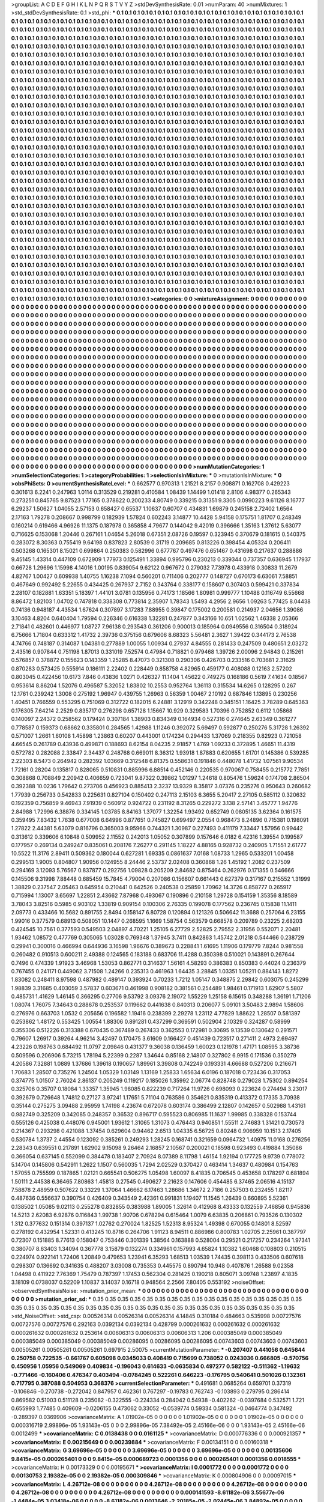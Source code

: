 >groupList:
A C D E F G H I K L
N P Q R S T V Y Z 
>stdDevSynthesisRate:
0.01 
>numParam:
40
>numMixtures:
1
>std_stdDevSynthesisRate:
0.1
>std_phi:
***
0.1 0.1 0.1 0.1 0.1 0.1 0.1 0.1 0.1 0.1
0.1 0.1 0.1 0.1 0.1 0.1 0.1 0.1 0.1 0.1
0.1 0.1 0.1 0.1 0.1 0.1 0.1 0.1 0.1 0.1
0.1 0.1 0.1 0.1 0.1 0.1 0.1 0.1 0.1 0.1
0.1 0.1 0.1 0.1 0.1 0.1 0.1 0.1 0.1 0.1
0.1 0.1 0.1 0.1 0.1 0.1 0.1 0.1 0.1 0.1
0.1 0.1 0.1 0.1 0.1 0.1 0.1 0.1 0.1 0.1
0.1 0.1 0.1 0.1 0.1 0.1 0.1 0.1 0.1 0.1
0.1 0.1 0.1 0.1 0.1 0.1 0.1 0.1 0.1 0.1
0.1 0.1 0.1 0.1 0.1 0.1 0.1 0.1 0.1 0.1
0.1 0.1 0.1 0.1 0.1 0.1 0.1 0.1 0.1 0.1
0.1 0.1 0.1 0.1 0.1 0.1 0.1 0.1 0.1 0.1
0.1 0.1 0.1 0.1 0.1 0.1 0.1 0.1 0.1 0.1
0.1 0.1 0.1 0.1 0.1 0.1 0.1 0.1 0.1 0.1
0.1 0.1 0.1 0.1 0.1 0.1 0.1 0.1 0.1 0.1
0.1 0.1 0.1 0.1 0.1 0.1 0.1 0.1 0.1 0.1
0.1 0.1 0.1 0.1 0.1 0.1 0.1 0.1 0.1 0.1
0.1 0.1 0.1 0.1 0.1 0.1 0.1 0.1 0.1 0.1
0.1 0.1 0.1 0.1 0.1 0.1 0.1 0.1 0.1 0.1
0.1 0.1 0.1 0.1 0.1 0.1 0.1 0.1 0.1 0.1
0.1 0.1 0.1 0.1 0.1 0.1 0.1 0.1 0.1 0.1
0.1 0.1 0.1 0.1 0.1 0.1 0.1 0.1 0.1 0.1
0.1 0.1 0.1 0.1 0.1 0.1 0.1 0.1 0.1 0.1
0.1 0.1 0.1 0.1 0.1 0.1 0.1 0.1 0.1 0.1
0.1 0.1 0.1 0.1 0.1 0.1 0.1 0.1 0.1 0.1
0.1 0.1 0.1 0.1 0.1 0.1 0.1 0.1 0.1 0.1
0.1 0.1 0.1 0.1 0.1 0.1 0.1 0.1 0.1 0.1
0.1 0.1 0.1 0.1 0.1 0.1 0.1 0.1 0.1 0.1
0.1 0.1 0.1 0.1 0.1 0.1 0.1 0.1 0.1 0.1
0.1 0.1 0.1 0.1 0.1 0.1 0.1 0.1 0.1 0.1
0.1 0.1 0.1 0.1 0.1 0.1 0.1 0.1 0.1 0.1
0.1 0.1 0.1 0.1 0.1 0.1 0.1 0.1 0.1 0.1
0.1 0.1 0.1 0.1 0.1 0.1 0.1 0.1 0.1 0.1
0.1 0.1 0.1 0.1 0.1 0.1 0.1 0.1 0.1 0.1
0.1 0.1 0.1 0.1 0.1 0.1 0.1 0.1 0.1 0.1
0.1 0.1 0.1 0.1 0.1 0.1 0.1 0.1 0.1 0.1
0.1 0.1 0.1 0.1 0.1 0.1 0.1 0.1 0.1 0.1
0.1 0.1 0.1 0.1 0.1 0.1 0.1 0.1 0.1 0.1
0.1 0.1 0.1 0.1 0.1 0.1 0.1 0.1 0.1 0.1
0.1 0.1 0.1 0.1 0.1 0.1 0.1 0.1 0.1 0.1
0.1 0.1 0.1 0.1 0.1 0.1 0.1 0.1 0.1 0.1
0.1 0.1 0.1 0.1 0.1 0.1 0.1 0.1 0.1 0.1
0.1 0.1 0.1 0.1 0.1 0.1 0.1 0.1 0.1 0.1
0.1 0.1 0.1 0.1 0.1 0.1 0.1 0.1 0.1 0.1
0.1 0.1 0.1 0.1 0.1 0.1 0.1 0.1 0.1 0.1
0.1 0.1 0.1 0.1 0.1 0.1 0.1 0.1 0.1 0.1
0.1 0.1 0.1 0.1 0.1 0.1 0.1 0.1 0.1 0.1
0.1 0.1 0.1 0.1 0.1 0.1 0.1 0.1 0.1 0.1
0.1 0.1 0.1 0.1 0.1 0.1 0.1 0.1 0.1 0.1
0.1 0.1 0.1 0.1 0.1 0.1 0.1 0.1 0.1 0.1
0.1 0.1 0.1 0.1 0.1 0.1 0.1 0.1 0.1 0.1
0.1 0.1 0.1 0.1 0.1 0.1 0.1 0.1 0.1 0.1
0.1 0.1 0.1 0.1 0.1 0.1 0.1 0.1 0.1 0.1
0.1 0.1 0.1 0.1 0.1 0.1 0.1 0.1 0.1 0.1
0.1 0.1 0.1 0.1 0.1 0.1 0.1 0.1 0.1 0.1
0.1 0.1 0.1 0.1 0.1 0.1 0.1 0.1 0.1 0.1
0.1 0.1 0.1 0.1 0.1 0.1 0.1 0.1 0.1 0.1
0.1 0.1 0.1 0.1 0.1 0.1 0.1 0.1 0.1 0.1
0.1 0.1 0.1 0.1 0.1 0.1 0.1 0.1 0.1 0.1
0.1 0.1 0.1 0.1 0.1 0.1 0.1 0.1 0.1 0.1
0.1 0.1 0.1 0.1 0.1 0.1 0.1 0.1 0.1 0.1
0.1 0.1 0.1 0.1 0.1 0.1 0.1 0.1 0.1 0.1
0.1 0.1 0.1 0.1 0.1 0.1 0.1 0.1 0.1 0.1
0.1 0.1 0.1 0.1 0.1 0.1 0.1 0.1 0.1 0.1
0.1 0.1 0.1 0.1 0.1 0.1 0.1 0.1 0.1 0.1
0.1 0.1 0.1 0.1 0.1 0.1 0.1 0.1 0.1 0.1
0.1 0.1 0.1 0.1 0.1 0.1 0.1 0.1 0.1 0.1
0.1 0.1 0.1 0.1 0.1 0.1 0.1 0.1 0.1 0.1
0.1 0.1 0.1 0.1 0.1 0.1 0.1 0.1 0.1 0.1
0.1 0.1 0.1 0.1 0.1 0.1 0.1 0.1 0.1 0.1
0.1 0.1 0.1 0.1 0.1 0.1 0.1 0.1 0.1 0.1
0.1 0.1 0.1 0.1 0.1 0.1 0.1 0.1 0.1 0.1
0.1 0.1 0.1 0.1 0.1 0.1 0.1 0.1 0.1 0.1
0.1 0.1 0.1 0.1 0.1 0.1 0.1 0.1 0.1 0.1
0.1 0.1 0.1 0.1 0.1 0.1 0.1 0.1 0.1 0.1
0.1 0.1 0.1 0.1 0.1 0.1 0.1 0.1 0.1 0.1
0.1 0.1 0.1 0.1 0.1 0.1 0.1 0.1 0.1 0.1
0.1 0.1 0.1 0.1 0.1 0.1 0.1 0.1 0.1 0.1
0.1 0.1 0.1 0.1 0.1 0.1 0.1 0.1 0.1 0.1
0.1 0.1 0.1 0.1 0.1 0.1 0.1 0.1 0.1 0.1
0.1 0.1 0.1 0.1 0.1 0.1 0.1 0.1 0.1 0.1
0.1 0.1 0.1 0.1 0.1 0.1 0.1 0.1 0.1 0.1
0.1 0.1 0.1 0.1 0.1 0.1 0.1 0.1 0.1 0.1
0.1 0.1 0.1 0.1 0.1 0.1 0.1 0.1 0.1 0.1
0.1 0.1 0.1 0.1 0.1 0.1 0.1 0.1 0.1 0.1
0.1 0.1 0.1 0.1 0.1 0.1 0.1 0.1 0.1 0.1
0.1 0.1 0.1 0.1 0.1 0.1 0.1 0.1 0.1 0.1
0.1 0.1 0.1 0.1 0.1 0.1 0.1 0.1 0.1 0.1
0.1 0.1 0.1 0.1 0.1 0.1 0.1 0.1 0.1 0.1
0.1 0.1 0.1 0.1 0.1 0.1 0.1 0.1 0.1 0.1
0.1 0.1 0.1 0.1 0.1 0.1 0.1 0.1 0.1 0.1
0.1 0.1 0.1 0.1 0.1 0.1 0.1 0.1 0.1 0.1
0.1 0.1 0.1 0.1 0.1 0.1 0.1 0.1 0.1 0.1
0.1 0.1 0.1 0.1 0.1 0.1 0.1 0.1 0.1 0.1
0.1 0.1 0.1 0.1 0.1 0.1 0.1 0.1 0.1 0.1
0.1 0.1 0.1 0.1 0.1 0.1 0.1 0.1 0.1 0.1
0.1 0.1 0.1 0.1 0.1 0.1 0.1 0.1 0.1 0.1
0.1 0.1 0.1 0.1 0.1 0.1 0.1 0.1 0.1 0.1
0.1 0.1 0.1 0.1 0.1 0.1 0.1 0.1 0.1 0.1
0.1 0.1 0.1 0.1 0.1 0.1 0.1 0.1 0.1 0.1
0.1 0.1 0.1 0.1 0.1 0.1 0.1 0.1 0.1 0.1
0.1 0.1 0.1 0.1 0.1 0.1 0.1 0.1 0.1 0.1
0.1 0.1 0.1 0.1 0.1 0.1 0.1 0.1 0.1 0.1
0.1 0.1 0.1 0.1 0.1 0.1 0.1 0.1 0.1 0.1
0.1 0.1 0.1 0.1 0.1 0.1 0.1 0.1 0.1 0.1
0.1 0.1 0.1 0.1 0.1 0.1 0.1 0.1 0.1 0.1
0.1 0.1 0.1 0.1 0.1 0.1 0.1 0.1 0.1 0.1
0.1 0.1 0.1 0.1 0.1 0.1 0.1 0.1 0.1 0.1
0.1 0.1 0.1 0.1 0.1 0.1 0.1 0.1 0.1 0.1
0.1 0.1 0.1 0.1 0.1 0.1 0.1 0.1 0.1 0.1
0.1 0.1 0.1 0.1 0.1 0.1 0.1 0.1 0.1 0.1
0.1 0.1 0.1 0.1 0.1 0.1 0.1 0.1 0.1 0.1
0.1 0.1 0.1 0.1 0.1 0.1 0.1 0.1 0.1 0.1
0.1 0.1 0.1 0.1 0.1 0.1 0.1 0.1 0.1 0.1
0.1 0.1 0.1 0.1 0.1 0.1 0.1 0.1 0.1 0.1
0.1 0.1 0.1 0.1 0.1 0.1 0.1 0.1 0.1 0.1
0.1 0.1 0.1 0.1 0.1 0.1 0.1 0.1 0.1 0.1
0.1 0.1 0.1 0.1 0.1 0.1 0.1 0.1 0.1 0.1
0.1 0.1 0.1 0.1 0.1 0.1 0.1 0.1 0.1 0.1
0.1 0.1 0.1 0.1 0.1 0.1 0.1 0.1 0.1 0.1
0.1 0.1 0.1 0.1 0.1 0.1 0.1 0.1 0.1 0.1
0.1 0.1 0.1 0.1 0.1 0.1 0.1 0.1 0.1 0.1
0.1 0.1 0.1 0.1 0.1 0.1 0.1 0.1 
>categories:
0 0
>mixtureAssignment:
0 0 0 0 0 0 0 0 0 0 0 0 0 0 0 0 0 0 0 0 0 0 0 0 0 0 0 0 0 0 0 0 0 0 0 0 0 0 0 0 0 0 0 0 0 0 0 0 0 0
0 0 0 0 0 0 0 0 0 0 0 0 0 0 0 0 0 0 0 0 0 0 0 0 0 0 0 0 0 0 0 0 0 0 0 0 0 0 0 0 0 0 0 0 0 0 0 0 0 0
0 0 0 0 0 0 0 0 0 0 0 0 0 0 0 0 0 0 0 0 0 0 0 0 0 0 0 0 0 0 0 0 0 0 0 0 0 0 0 0 0 0 0 0 0 0 0 0 0 0
0 0 0 0 0 0 0 0 0 0 0 0 0 0 0 0 0 0 0 0 0 0 0 0 0 0 0 0 0 0 0 0 0 0 0 0 0 0 0 0 0 0 0 0 0 0 0 0 0 0
0 0 0 0 0 0 0 0 0 0 0 0 0 0 0 0 0 0 0 0 0 0 0 0 0 0 0 0 0 0 0 0 0 0 0 0 0 0 0 0 0 0 0 0 0 0 0 0 0 0
0 0 0 0 0 0 0 0 0 0 0 0 0 0 0 0 0 0 0 0 0 0 0 0 0 0 0 0 0 0 0 0 0 0 0 0 0 0 0 0 0 0 0 0 0 0 0 0 0 0
0 0 0 0 0 0 0 0 0 0 0 0 0 0 0 0 0 0 0 0 0 0 0 0 0 0 0 0 0 0 0 0 0 0 0 0 0 0 0 0 0 0 0 0 0 0 0 0 0 0
0 0 0 0 0 0 0 0 0 0 0 0 0 0 0 0 0 0 0 0 0 0 0 0 0 0 0 0 0 0 0 0 0 0 0 0 0 0 0 0 0 0 0 0 0 0 0 0 0 0
0 0 0 0 0 0 0 0 0 0 0 0 0 0 0 0 0 0 0 0 0 0 0 0 0 0 0 0 0 0 0 0 0 0 0 0 0 0 0 0 0 0 0 0 0 0 0 0 0 0
0 0 0 0 0 0 0 0 0 0 0 0 0 0 0 0 0 0 0 0 0 0 0 0 0 0 0 0 0 0 0 0 0 0 0 0 0 0 0 0 0 0 0 0 0 0 0 0 0 0
0 0 0 0 0 0 0 0 0 0 0 0 0 0 0 0 0 0 0 0 0 0 0 0 0 0 0 0 0 0 0 0 0 0 0 0 0 0 0 0 0 0 0 0 0 0 0 0 0 0
0 0 0 0 0 0 0 0 0 0 0 0 0 0 0 0 0 0 0 0 0 0 0 0 0 0 0 0 0 0 0 0 0 0 0 0 0 0 0 0 0 0 0 0 0 0 0 0 0 0
0 0 0 0 0 0 0 0 0 0 0 0 0 0 0 0 0 0 0 0 0 0 0 0 0 0 0 0 0 0 0 0 0 0 0 0 0 0 0 0 0 0 0 0 0 0 0 0 0 0
0 0 0 0 0 0 0 0 0 0 0 0 0 0 0 0 0 0 0 0 0 0 0 0 0 0 0 0 0 0 0 0 0 0 0 0 0 0 0 0 0 0 0 0 0 0 0 0 0 0
0 0 0 0 0 0 0 0 0 0 0 0 0 0 0 0 0 0 0 0 0 0 0 0 0 0 0 0 0 0 0 0 0 0 0 0 0 0 0 0 0 0 0 0 0 0 0 0 0 0
0 0 0 0 0 0 0 0 0 0 0 0 0 0 0 0 0 0 0 0 0 0 0 0 0 0 0 0 0 0 0 0 0 0 0 0 0 0 0 0 0 0 0 0 0 0 0 0 0 0
0 0 0 0 0 0 0 0 0 0 0 0 0 0 0 0 0 0 0 0 0 0 0 0 0 0 0 0 0 0 0 0 0 0 0 0 0 0 0 0 0 0 0 0 0 0 0 0 0 0
0 0 0 0 0 0 0 0 0 0 0 0 0 0 0 0 0 0 0 0 0 0 0 0 0 0 0 0 0 0 0 0 0 0 0 0 0 0 0 0 0 0 0 0 0 0 0 0 0 0
0 0 0 0 0 0 0 0 0 0 0 0 0 0 0 0 0 0 0 0 0 0 0 0 0 0 0 0 0 0 0 0 0 0 0 0 0 0 0 0 0 0 0 0 0 0 0 0 0 0
0 0 0 0 0 0 0 0 0 0 0 0 0 0 0 0 0 0 0 0 0 0 0 0 0 0 0 0 0 0 0 0 0 0 0 0 0 0 0 0 0 0 0 0 0 0 0 0 0 0
0 0 0 0 0 0 0 0 0 0 0 0 0 0 0 0 0 0 0 0 0 0 0 0 0 0 0 0 0 0 0 0 0 0 0 0 0 0 0 0 0 0 0 0 0 0 0 0 0 0
0 0 0 0 0 0 0 0 0 0 0 0 0 0 0 0 0 0 0 0 0 0 0 0 0 0 0 0 0 0 0 0 0 0 0 0 0 0 0 0 0 0 0 0 0 0 0 0 0 0
0 0 0 0 0 0 0 0 0 0 0 0 0 0 0 0 0 0 0 0 0 0 0 0 0 0 0 0 0 0 0 0 0 0 0 0 0 0 0 0 0 0 0 0 0 0 0 0 0 0
0 0 0 0 0 0 0 0 0 0 0 0 0 0 0 0 0 0 0 0 0 0 0 0 0 0 0 0 0 0 0 0 0 0 0 0 0 0 0 0 0 0 0 0 0 0 0 0 0 0
0 0 0 0 0 0 0 0 0 0 0 0 0 0 0 0 0 0 0 0 0 0 0 0 0 0 0 0 
>numMutationCategories:
1
>numSelectionCategories:
1
>categoryProbabilities:
1 
>selectionIsInMixture:
***
0 
>mutationIsInMixture:
***
0 
>obsPhiSets:
0
>currentSynthesisRateLevel:
***
0.662577 0.970313 1.21521 8.2157 0.908871 0.162708 0.429223 0.301613 6.2241 0.247963
1.0114 0.313529 0.219281 0.410584 1.08439 1.14499 1.01418 2.8106 4.98377 0.265343
0.273251 0.845765 9.87523 1.77165 0.378622 0.200233 4.80749 0.339215 0.31351 9.3305
0.0990223 9.61126 8.16777 6.29237 1.50627 1.04055 2.57153 0.658427 0.65537 1.10637
0.60707 0.434831 1.69879 0.245158 2.72402 1.6564 2.17163 1.79278 0.208667 0.998799
0.182939 1.57824 0.602243 3.14877 10.4428 5.94158 0.175751 1.81707 0.248349 0.160214
0.619466 4.96926 11.1375 0.187978 0.365858 4.79677 0.144042 9.42019 0.396666 1.35163
1.37612 5.63077 0.716625 0.153068 1.20446 0.267161 1.04654 5.26018 0.67351 2.08726
0.19597 0.323945 0.370679 0.181615 0.540375 0.283072 8.30363 0.755419 9.64198 0.837823
2.80539 0.31719 0.209685 0.813226 0.398454 4.05324 0.206411 0.503268 0.165301 8.15021
0.699864 0.250383 0.582996 0.677767 0.497476 0.651467 0.431698 0.217637 0.288886 9.45145
1.43314 0.447109 0.672909 1.77973 0.125491 1.33894 0.995796 0.230213 0.339344 0.737357
0.636945 1.17937 0.66728 1.29696 1.15998 4.14016 1.00195 0.839054 9.62122 0.967672
0.279032 7.73978 0.433918 0.30833 11.2679 4.82767 1.00427 0.609938 1.40755 1.16238
7.1094 0.560201 0.711406 0.202777 0.148727 0.670173 6.63061 7.58851 0.467649 0.992492
5.22655 0.434425 0.267937 2.7152 0.343764 0.338177 0.158607 0.307403 0.599421 0.337834
2.28107 0.182881 1.63351 5.18397 1.44101 3.0781 0.135956 0.74173 1.18566 1.80981
0.999777 1.10488 0.116749 6.55668 8.86472 1.82103 1.04702 0.747818 0.338308 0.773814
2.35907 1.78343 1.5493 4.2956 2.9656 1.09263 5.77425 8.04438 0.74136 0.948187
4.43534 1.67624 0.307897 3.17283 7.88955 0.39847 0.175002 0.200581 0.214937 2.04656
1.39086 3.10463 4.8204 0.640404 1.79594 0.226346 0.616338 1.32281 0.247877 0.343166
10.651 1.02562 1.46338 2.05366 2.71841 0.482601 0.446977 1.08727 7.96138 0.293543
0.361206 0.900013 0.185964 0.0949556 0.316504 0.318924 6.75666 1.71804 0.633312 1.41732
2.39736 0.375156 0.679606 8.68323 5.56481 2.3627 1.39422 0.344173 2.76538 4.74766
0.748187 0.314087 1.04381 0.277889 1.00055 1.00934 0.27937 4.84555 0.281433 0.247509
0.480651 2.03272 2.43516 0.907844 0.751198 1.87013 0.331019 7.52574 0.47984 0.718821
0.979468 1.39726 2.00096 2.94843 0.215261 0.576857 0.378872 0.155623 0.143359 1.25285
8.47073 0.321308 0.290306 0.426703 0.233516 0.703681 2.31629 0.870283 0.573425 0.555914
0.186111 2.22402 0.228449 0.858758 4.82965 0.459177 0.408088 0.12163 2.57202 0.803045
0.422456 10.6173 7.846 0.43836 1.0271 0.426327 11.1404 1.45622 0.749275 0.168186
0.5619 7.41634 0.18567 0.953614 8.86204 1.52076 0.496587 5.32052 1.83802 10.2553
0.952764 1.36113 0.315534 14.6265 0.128295 0.267 12.1761 0.239242 1.3008 0.275192
1.96947 0.439755 1.26963 0.56359 1.00467 2.10192 0.687846 1.13895 0.230256 1.40451
0.766559 0.553295 0.751069 0.312722 0.182015 6.24881 3.12919 0.342248 0.345151 1.16425
3.78289 0.645363 0.176305 7.64214 2.2529 0.835717 0.276298 0.657128 1.15667 10.929
0.329583 1.70396 0.752852 0.6112 1.05868 0.140097 2.24372 0.258562 0.179424 0.307184
1.38903 0.834349 0.164934 0.527316 0.274645 2.63349 0.361277 0.778587 0.159373 0.68662
0.335801 0.284565 1.42988 1.11246 0.392072 5.69497 0.592877 0.250276 5.31728 1.26392
0.571007 1.2661 1.60108 1.45898 1.23863 0.60207 0.443001 0.174234 0.294433 1.37069
0.218355 0.82923 0.721058 4.66545 0.261789 0.43936 0.499871 0.188693 8.62154 8.04235
2.91857 1.4769 1.09233 0.372895 1.46651 11.4319 0.572782 0.282088 2.33847 2.34437
0.248768 0.669011 8.36312 1.93918 1.87883 0.620655 1.61701 0.145386 0.539285 2.22303
8.5473 0.264942 0.282392 1.03669 0.312548 6.81375 0.558631 0.191846 0.448078 1.41732
1.07561 9.90534 1.72161 0.28204 0.135817 0.828065 0.510831 0.885996 6.88514 0.452146
0.220535 0.970067 0.758455 0.215772 7.7851 0.308868 0.708849 2.20942 0.406659 0.723041
9.87322 0.39862 1.01297 1.24618 0.805476 1.59624 0.174708 2.86504 0.392388 10.0236
1.79642 0.273706 0.456923 0.885413 2.3237 13.9329 8.35817 3.07376 0.235276 0.950643
0.260682 1.77939 0.256733 0.542833 0.225631 0.827104 0.150402 0.247113 2.15103 6.3655
5.20417 2.27105 0.585112 0.320632 0.192359 0.756859 9.46943 7.91939 0.560912 0.924722
0.231192 8.31265 0.229272 3.138 2.57141 3.45777 1.94776 2.84988 1.72996 6.38876
0.334145 1.03785 8.84163 1.37077 1.32254 1.93492 0.652749 0.0805135 3.62364 0.161575
0.359495 7.83432 1.7638 0.677008 6.64996 0.877651 0.745827 0.699497 2.0554 0.968473
8.24896 0.715381 0.198091 1.27822 2.44381 5.63079 0.816796 0.365003 9.95966 0.744321
1.30987 0.227493 0.411179 7.33447 1.57956 0.99442 0.313612 0.339606 6.10848 0.509952
2.11552 0.242013 1.05052 0.307899 0.157646 6.0182 6.42316 1.39554 0.199587 0.177957
0.269134 0.249247 0.835061 0.208176 7.26277 0.291145 1.18227 4.88165 0.928732 0.240905
1.71551 2.61777 10.5522 11.3176 2.89411 0.509362 0.180044 0.627281 1.69335 0.0861637
7.0168 1.08733 1.2965 0.533201 1.00458 0.299513 1.9005 0.804807 1.90956 0.124955
8.24446 2.53737 2.02408 0.360868 1.26 1.45192 1.2082 0.237509 0.294169 3.12093
5.76567 0.837877 0.292756 1.09828 0.205209 2.84682 0.875464 0.262976 0.171355 0.546666
0.145506 9.31998 7.88448 0.685459 15.7845 4.79004 0.207086 0.156607 0.661443 0.627379
0.317167 0.215552 1.31999 1.38829 0.237547 2.05463 0.645954 0.210441 0.642526 0.240538
0.25859 1.70962 14.3726 0.858777 0.265917 0.715994 1.13007 3.65697 1.22851 2.43662
7.87968 0.493067 0.190896 0.210158 1.29728 0.154159 1.35356 8.18589 3.78043 3.82516
0.5985 0.903102 1.33819 0.909154 0.100306 2.76335 0.199078 0.177562 0.236745 0.15838
11.1411 2.09773 0.433466 10.5682 0.891755 2.8494 0.158147 6.80728 0.120894 0.121326
0.506642 11.3688 0.257064 6.23155 1.99016 0.377579 0.68913 0.508051 10.1447 0.268595
1.1669 1.58754 0.563579 0.668578 0.209789 0.23225 2.68203 0.424545 10.7561 0.377593
0.549503 2.04897 4.70221 1.25105 6.27729 2.52825 2.79552 2.31956 0.552071 2.20481
1.93462 1.08572 0.477769 0.305065 1.03028 0.769348 1.37945 3.7411 0.842863 1.45742
2.01218 0.544466 0.238729 0.29941 0.300016 0.466994 0.644936 3.16598 1.96676 0.389673
0.228841 1.61695 1.11906 0.179779 7.8244 0.981558 0.260482 0.910513 0.600211 2.49388
0.124565 0.183188 0.683706 11.4288 0.350398 0.510021 0.143891 0.267644 0.7496 0.474339
1.91923 3.46968 1.53053 0.862771 0.314637 1.56161 4.58293 0.386383 0.850383 0.44024
0.236379 0.767455 0.241171 0.449062 3.71508 1.24266 0.235313 0.461963 1.64435 3.28845
1.03351 1.05211 0.884143 1.8272 1.83082 0.248411 8.97598 0.487982 0.489147 0.393924
0.70233 1.7212 1.05147 0.348875 2.29842 0.603075 0.245299 1.98839 3.31685 0.403059
3.57837 0.603671 0.461998 0.908182 0.381561 0.254489 1.98461 0.171913 1.62907 5.5807
0.485731 1.41629 1.46145 0.366295 0.27706 9.53792 3.09376 2.19072 1.55229 1.25158
6.15615 0.348288 1.36191 1.71206 1.08074 1.76075 7.34643 0.288678 0.253537 0.119662
0.441638 0.840313 0.206077 5.09101 3.50483 2.9894 1.58606 0.276976 0.663703 1.0532
0.205656 0.196582 1.19416 0.238399 2.29278 1.23112 4.77829 1.88622 1.28507 0.581397
0.253862 1.48172 0.553425 1.00554 1.88306 0.891281 0.437299 0.369591 0.502904 2.10329
0.324287 0.58999 0.355306 0.512226 0.313388 0.670435 0.367489 0.267433 0.362553 0.172981
0.30695 9.13539 0.130642 0.291571 0.79607 1.26917 0.39264 4.96214 3.42497 0.170475
3.61609 0.166427 0.451439 0.723517 0.271411 2.4973 2.69497 4.23226 0.198763 0.684492
11.0797 2.09846 0.431377 9.36038 0.136459 1.60023 0.121978 1.47171 1.08595 3.38736
0.509596 0.206906 5.73215 1.78194 5.22399 0.2287 1.34644 0.85168 2.14807 0.327802
6.9915 0.171536 0.350279 4.20586 7.32881 1.0889 1.37686 1.39618 0.190657 1.89961
3.39808 0.742249 0.193331 4.66688 0.527206 0.216671 1.70683 1.28507 0.735276 1.24504
1.05329 1.03149 1.13169 1.25833 1.65634 6.0196 0.187018 0.723436 0.317053 0.374775
1.01507 2.76024 2.86137 0.205249 0.119217 0.185026 1.35992 2.06774 0.828748 0.279028
1.75302 0.894254 0.325706 0.35707 0.18084 1.33357 1.35945 1.98085 0.822239 0.717264
11.9726 0.698093 0.223624 0.274494 3.23017 0.392679 0.726648 1.74812 0.27127 3.97241
1.17651 5.71104 0.763586 0.354621 0.835319 0.413372 0.17335 3.70938 0.35144 0.275275
3.09488 2.95959 1.74198 4.23674 0.672078 0.603174 0.386499 2.12807 0.142657 0.502988
1.43161 0.982749 0.325209 0.342085 0.248357 0.36532 0.896717 0.595523 0.806985 11.1637
1.99985 0.338328 0.153744 0.555126 0.425038 0.448076 0.945001 1.93612 1.31065 1.31073
0.476443 0.940851 1.55511 2.74683 1.31421 0.730573 0.214367 0.293298 0.421088 1.37454
0.629604 0.94462 2.6513 1.04335 6.56725 0.80248 0.906959 10.1513 2.17405 0.530784
1.3737 2.44554 0.123092 0.385261 0.249293 1.28245 0.168741 0.321659 0.0964732 1.40975
11.0168 0.276256 2.28343 0.639551 0.217891 1.62902 9.15098 9.26464 2.16857 2.10567
0.200021 0.18598 0.923493 0.419884 1.35086 0.366054 0.637145 0.552099 0.384478 0.183407
2.70924 8.07389 8.11798 1.46154 1.92194 0.177725 9.9739 0.778072 5.14704 0.145806
0.542911 1.2622 1.1507 0.560035 1.7294 2.02529 0.370427 0.463414 1.34637 0.480984
0.154763 1.57055 0.755599 0.187865 1.02121 0.665541 0.506275 1.05498 1.60097 8.41835
0.706545 0.453658 0.178297 0.681894 1.50111 2.44538 6.36465 7.80863 1.45813 0.27545
0.490627 2.21623 0.147606 0.454485 6.37465 2.06516 4.15137 7.58878 2.48959 0.507622
0.33229 1.37064 1.46662 6.17463 1.28686 1.34672 2.7186 0.257503 0.232455 1.82117
0.487636 0.556637 0.390754 0.426409 0.343549 2.42361 0.991831 1.19407 11.1545 1.26439
0.660895 5.52361 0.138502 1.05085 9.02113 0.255278 0.832855 0.383988 1.89005 1.32614
0.412968 8.43333 0.132559 7.46856 0.945836 14.5213 2.62083 6.92876 0.116843 1.99738
1.90706 0.678294 0.615464 1.0079 6.63835 0.206861 0.793526 0.130302 1.312 0.377632
0.151314 0.397137 1.02762 0.270024 1.82525 1.52313 8.95324 1.49398 0.670055 0.14801
8.52597 0.278192 0.432954 1.52331 0.413245 10.8716 0.264706 1.91123 8.94511 0.886986
0.800783 1.02705 2.25961 0.387797 0.72307 0.151885 8.77613 0.158047 0.753446 0.301339
1.38564 0.163888 0.528004 0.29521 0.217257 0.234264 1.97341 0.380707 8.63403 1.34094
0.367778 3.15879 0.132274 0.334961 0.157993 4.65824 1.10382 1.60468 0.108803 0.210515
0.224974 0.922141 1.72406 1.20849 0.479653 1.23941 6.35293 1.68513 1.03539 1.74435
0.398113 0.433506 0.607618 0.298307 0.136692 0.341635 0.488207 3.03008 0.735353 0.445575
0.890794 10.948 0.407876 1.26588 9.02358 1.04498 0.411922 7.76369 1.75479 0.787397
1.17453 0.562304 0.281425 0.190218 0.805071 3.09748 1.23897 4.1835 3.18109 0.0738037
0.52209 1.10837 3.14037 0.16718 0.948564 2.2566 7.80405 0.553192 
>noiseOffset:
>observedSynthesisNoise:
>mutation_prior_mean:
***
0 0 0 0 0 0 0 0 0 0
0 0 0 0 0 0 0 0 0 0
0 0 0 0 0 0 0 0 0 0
0 0 0 0 0 0 0 0 0 0
>mutation_prior_sd:
***
0.35 0.35 0.35 0.35 0.35 0.35 0.35 0.35 0.35 0.35
0.35 0.35 0.35 0.35 0.35 0.35 0.35 0.35 0.35 0.35
0.35 0.35 0.35 0.35 0.35 0.35 0.35 0.35 0.35 0.35
0.35 0.35 0.35 0.35 0.35 0.35 0.35 0.35 0.35 0.35
>std_NoiseOffset:
>std_csp:
0.00526314 0.00526314 0.00526314 4.14845 0.310184 0.484663 0.535998 0.00727576 0.00727576 0.00727576
0.292163 0.0392134 0.0392134 0.428799 0.000261632 0.000261632 0.000261632 0.000261632 0.000261632 0.253614
0.00606313 0.00606313 0.00606313 1.206 0.000385049 0.000385049 0.000385049 0.000385049 0.000385049 0.00286095
0.00286095 0.00286095 0.00743603 0.00743603 0.00743603 0.00505261 0.00505261 0.00505261 0.697915 2.50075
>currentMutationParameter:
***
-0.207407 0.441056 0.645644 0.250758 0.722535 -0.661767 0.605098 0.0345033 0.408419 0.715699
0.738052 0.0243036 0.666805 -0.570756 0.450956 1.05956 0.549069 0.409834 -0.196043 0.614633
-0.0635834 0.497277 0.582122 -0.511362 -1.19632 -0.771466 -0.160406 0.476347 0.403494 -0.0784245
0.522261 0.646223 -0.176795 0.540641 0.501026 0.132361 0.717795 0.387088 0.504953 0.368376
>currentSelectionParameter:
***
0.491681 0.0685264 0.659701 0.37319 -0.106846 -0.270738 -0.272042 0.847957 0.462361 0.767297
-0.19783 0.762743 -0.103893 0.279795 0.286414 0.869582 0.51003 0.511128 0.235082 -0.322555
-0.224334 0.284042 0.54938 -0.402262 -0.0397684 0.532571 1.721 0.655993 1.77485 0.409609
-0.0206155 0.473062 0.33052 -0.0539774 0.59334 0.581324 -0.0464774 0.347492 -0.289397 0.0369906
>covarianceMatrix:
A
1.01902e-05	0	0	0	0	0	
0	1.01902e-05	0	0	0	0	
0	0	1.01902e-05	0	0	0	
0	0	0	0.000316719	2.99896e-05	1.93143e-05	
0	0	0	2.99896e-05	7.38492e-05	2.45166e-06	
0	0	0	1.93143e-05	2.45166e-06	0.0012499	
***
>covarianceMatrix:
C
0.0138438	0	
0	0.0161125	
***
>covarianceMatrix:
D
0.000776336	0	
0	0.000921357	
***
>covarianceMatrix:
E
0.00215649	0	
0	0.00239884	
***
>covarianceMatrix:
F
0.00134151	0	
0	0.00160318	
***
>covarianceMatrix:
G
3.69696e-05	0	0	0	0	0	
0	3.69696e-05	0	0	0	0	
0	0	3.69696e-05	0	0	0	
0	0	0	0.00135606	9.8415e-05	0.000265401	
0	0	0	9.8415e-05	0.000689723	0.0001356	
0	0	0	0.000265401	0.0001356	0.0018555	
***
>covarianceMatrix:
H
0.00173329	0	
0	0.00195671	
***
>covarianceMatrix:
I
0.0001772	0	0	0	
0	0.0001772	0	0	
0	0	0.00130753	2.19382e-05	
0	0	2.19382e-05	0.000309846	
***
>covarianceMatrix:
K
0.000804906	0	
0	0.00097015	
***
>covarianceMatrix:
L
4.26712e-08	0	0	0	0	0	0	0	0	0	
0	4.26712e-08	0	0	0	0	0	0	0	0	
0	0	4.26712e-08	0	0	0	0	0	0	0	
0	0	0	4.26712e-08	0	0	0	0	0	0	
0	0	0	0	4.26712e-08	0	0	0	0	0	
0	0	0	0	0	0.000141593	-8.61182e-06	3.55677e-06	-1.4484e-05	3.03418e-06	
0	0	0	0	0	-8.61182e-06	0.0013646	-2.20185e-05	-2.02445e-06	3.84892e-05	
0	0	0	0	0	3.55677e-06	-2.20185e-05	0.000347634	6.18587e-05	6.88413e-06	
0	0	0	0	0	-1.4484e-05	-2.02445e-06	6.18587e-05	0.000417739	1.39261e-05	
0	0	0	0	0	3.03418e-06	3.84892e-05	6.88413e-06	1.39261e-05	6.88026e-05	
***
>covarianceMatrix:
N
0.00200612	0	
0	0.00220841	
***
>covarianceMatrix:
P
2.13944e-05	0	0	0	0	0	
0	2.13944e-05	0	0	0	0	
0	0	2.13944e-05	0	0	0	
0	0	0	0.00029387	0.000212711	0.000180856	
0	0	0	0.000212711	0.00169023	0.000385211	
0	0	0	0.000180856	0.000385211	0.00306857	
***
>covarianceMatrix:
Q
0.00536604	0	
0	0.00595405	
***
>covarianceMatrix:
R
2.62093e-08	0	0	0	0	0	0	0	0	0	
0	2.62093e-08	0	0	0	0	0	0	0	0	
0	0	2.62093e-08	0	0	0	0	0	0	0	
0	0	0	2.62093e-08	0	0	0	0	0	0	
0	0	0	0	2.62093e-08	0	0	0	0	0	
0	0	0	0	0	4.61192e-05	4.19846e-05	-6.83228e-05	6.96876e-05	-1.54883e-05	
0	0	0	0	0	4.19846e-05	0.000369715	8.85606e-05	0.000120486	0.000225138	
0	0	0	0	0	-6.83228e-05	8.85606e-05	0.00524071	-0.000372484	-0.00140871	
0	0	0	0	0	6.96876e-05	0.000120486	-0.000372484	0.00125763	0.000349405	
0	0	0	0	0	-1.54883e-05	0.000225138	-0.00140871	0.000349405	0.00170371	
***
>covarianceMatrix:
S
4.96758e-06	0	0	0	0	0	
0	4.96758e-06	0	0	0	0	
0	0	4.96758e-06	0	0	0	
0	0	0	0.000483568	4.92493e-05	0.00016147	
0	0	0	4.92493e-05	0.000109978	1.75532e-05	
0	0	0	0.00016147	1.75532e-05	0.0011953	
***
>covarianceMatrix:
T
1.78577e-05	0	0	0	0	0	
0	1.78577e-05	0	0	0	0	
0	0	1.78577e-05	0	0	0	
0	0	0	0.000454541	4.77729e-05	7.93669e-05	
0	0	0	4.77729e-05	0.000143122	3.35695e-05	
0	0	0	7.93669e-05	3.35695e-05	0.00131536	
***
>covarianceMatrix:
V
1.05652e-05	0	0	0	0	0	
0	1.05652e-05	0	0	0	0	
0	0	1.05652e-05	0	0	0	
0	0	0	0.000905304	3.82086e-05	0.000171774	
0	0	0	3.82086e-05	0.000114945	2.33427e-05	
0	0	0	0.000171774	2.33427e-05	0.000692656	
***
>covarianceMatrix:
Y
0.00310535	0	
0	0.00348998	
***
>covarianceMatrix:
Z
0.011127	0	
0	0.0124811	
***
